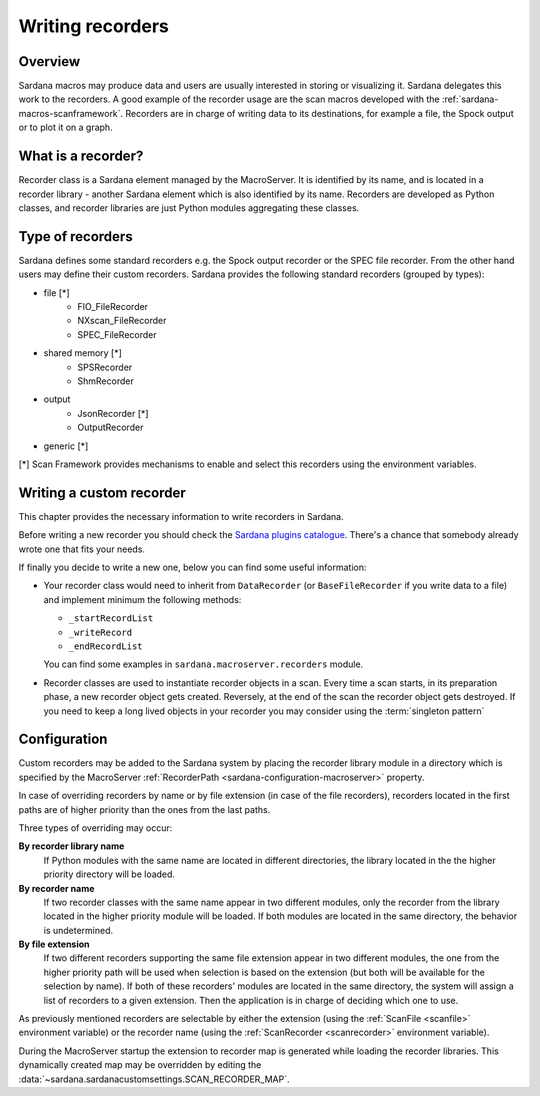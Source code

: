 .. _sardana-writing-recorders:

=================
Writing recorders
=================

Overview
---------

Sardana macros may produce data and users are usually interested in storing
or visualizing it. Sardana delegates this work to the recorders.
A good example of the recorder usage are the scan macros developed with the
:ref:`sardana-macros-scanframework`. Recorders are in charge of writing data to
its destinations, for example a file, the Spock output or to plot it on a graph.

What is a recorder?
-------------------

Recorder class is a Sardana element managed by the MacroServer. It is
identified by its name, and is located in a recorder library - another Sardana
element which is also identified by its name. Recorders are developed as
Python classes, and recorder libraries are just Python modules aggregating these
classes.

Type of recorders
-----------------

Sardana defines some standard recorders e.g. the Spock output recorder or the 
SPEC file recorder. From the other hand users may define their custom recorders.
Sardana provides the following standard recorders (grouped by types):

* file [*]
    * FIO_FileRecorder
    * NXscan_FileRecorder
    * SPEC_FileRecorder

* shared memory [*]
    * SPSRecorder
    * ShmRecorder

* output
    * JsonRecorder [*]
    * OutputRecorder

* generic [*]
.. TODO Need to document the implementation and configuration


[*] Scan Framework provides mechanisms to enable and select this recorders using
the environment variables.

Writing a custom recorder
-------------------------

.. todo:: finish chapter based on user's input

This chapter provides the necessary information to write recorders in Sardana.

Before writing a new recorder you should check the `Sardana plugins
catalogue <https://github.com/sardana-org/sardana-plugins>`_.
There's a chance that somebody already wrote one that fits your needs.

If finally you decide to write a new one, below you can find some useful
information:

* Your recorder class would need to inherit from ``DataRecorder``
  (or ``BaseFileRecorder`` if you write data to a file) and
  implement minimum the following methods:

  * ``_startRecordList``
  * ``_writeRecord``
  * ``_endRecordList``

  You can find some examples in ``sardana.macroserver.recorders`` module.
* Recorder classes are used to instantiate recorder objects in a scan.
  Every time a scan starts, in its preparation phase, a new recorder object
  gets created. Reversely, at the end of the scan the recorder object gets
  destroyed. If you need to keep a long lived objects in your recorder
  you may consider using the :term:`singleton pattern`

Configuration
-------------

Custom recorders may be added to the Sardana system by placing the recorder
library module in a directory which is specified by the MacroServer
:ref:`RecorderPath <sardana-configuration-macroserver>` property.

In case of overriding recorders by name or by file extension (in case of the
file recorders), recorders located in the first paths are of higher priority
than the ones from the last paths.

Three types of overriding may occur:

**By recorder library name**
   If Python modules with the same name are located in different directories, 
   the library located in the the higher priority directory will be loaded.

**By recorder name**
   If two recorder classes with the same name appear in two different modules,
   only the recorder from the library located in the higher
   priority module will be loaded. If both modules are located in the same
   directory, the behavior is undetermined.

**By file extension**
   If two different recorders supporting the same file extension appear in two 
   different modules, the one from the higher priority path will be used
   when selection is based on the extension (but both will be available for the
   selection by name). If both of these recorders' modules are located in the
   same directory, the system will assign a list of recorders to a given
   extension. Then the application is in charge of deciding which one to use.

As previously mentioned recorders are selectable by either the extension
(using the :ref:`ScanFile <scanfile>` environment variable) or the recorder name
(using the :ref:`ScanRecorder <scanrecorder>` environment variable).

During the MacroServer startup the extension to recorder map is
generated while loading the recorder libraries. This dynamically created map
may be overridden by editing the :data:`~sardana.sardanacustomsettings.SCAN_RECORDER_MAP`.
